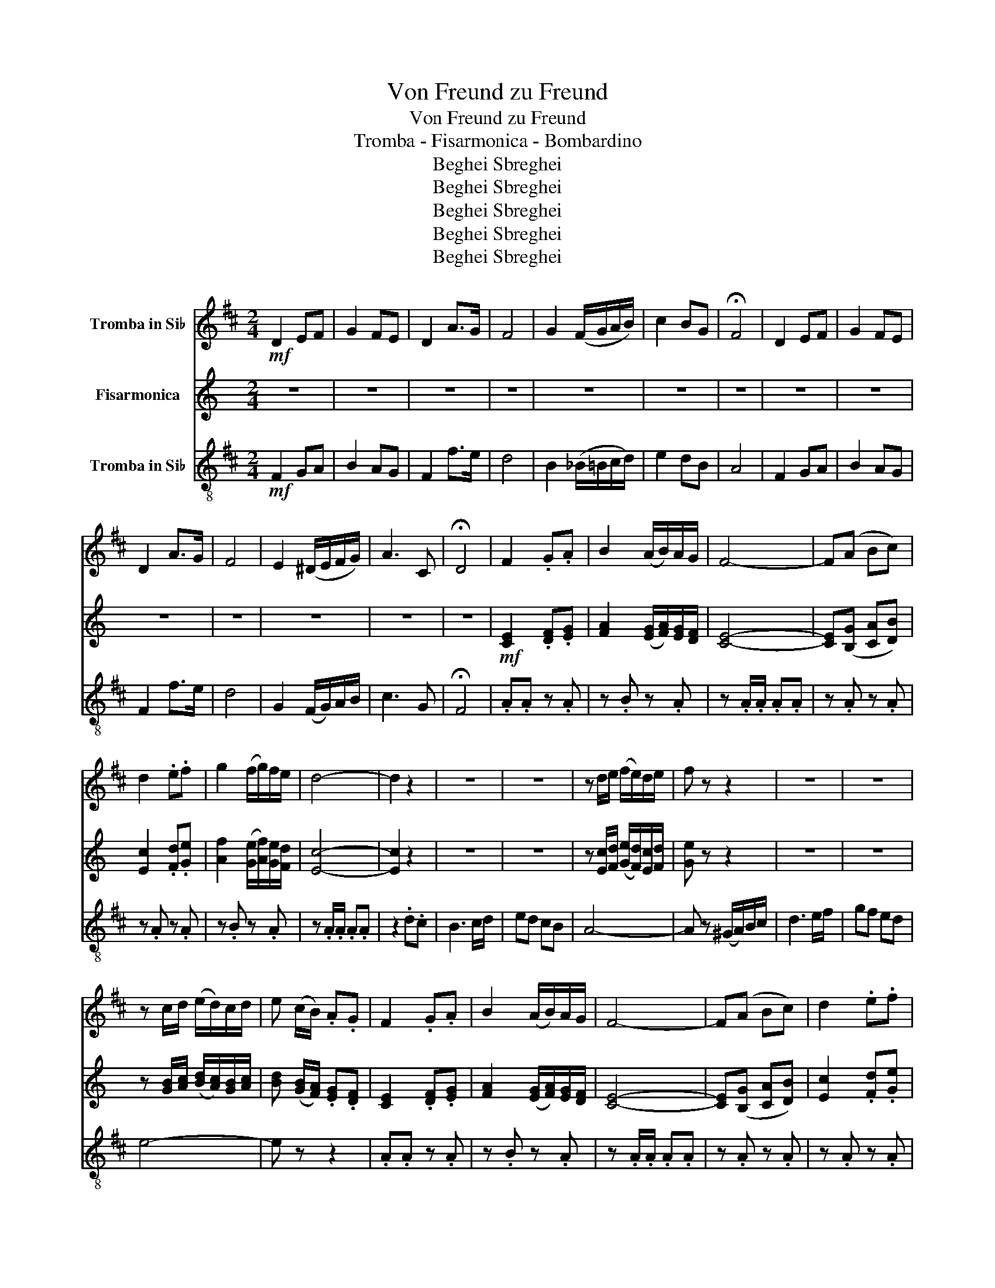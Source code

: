 X:1
T:Von Freund zu Freund
T:Von Freund zu Freund
T:Tromba - Fisarmonica - Bombardino
T:Beghei Sbreghei
T:Beghei Sbreghei
T:Beghei Sbreghei
T:Beghei Sbreghei
T:Beghei Sbreghei
Z:Beghei Sbreghei
%%score 1 2 3
L:1/8
M:2/4
K:C
V:1 treble transpose=-2 nm="Tromba in Si♭"
V:2 treble nm="Fisarmonica"
V:3 treble-8 transpose=-2 nm="Tromba in Si♭"
V:1
[K:D]!mf! D2 EF | G2 FE | D2 A>G | F4 | G2 (F/G/A/B/) | c2 BG | !fermata!F4 | D2 EF | G2 FE | %9
 D2 A>G | F4 | E2 (^D/E/F/G/) | A3 C | !fermata!D4 | F2 .G.A | B2 (A/B/)A/G/ | F4- | F(A Bc) | %18
 d2 .e.f | g2 (f/g/)f/e/ | d4- | d2 z2 | z4 | z4 | z d/e/ (f/e/)d/e/ | f z z2 | z4 | z4 | %28
 z c/d/ (e/d/)c/d/ | e (c/B/) .A.G | F2 .G.A | B2 (A/B/)A/G/ | F4- | F(A Bc) | d2 .e.f | %35
 g2 (f/g/)f/e/ | d4- | d2 .d.c | B3 c/d/ | ed cB | A3 ^G/=G/ | F4 | G2 .A.B | Tc3 e | d4- | %45
 d.d/.d/ .d.d | d4- | d z{ABc} !>!d z | z4 | z4 | z4 | z2 (F/G/)A/B/ | .c.d e2- | e(d cB) | %54
 A2 f>e | d4 | z4 | z4 | z4 | z2!f! (F/G/)A/B/ | .c.d e2- | e2 G/A/B/=c/ | !>!c z z2 | z4 | %64
!f!!>(! !>!G4-!>)! | G4 | z4 | z4 | z4 | z4 | z4 | z4 | z4 | z4 | z4 | z4 | z4 | z4 | z4 | z4 | %80
 z4 | z4 | z4 | z4 | z4 | z4 | z4 | z4 | z4 |!mp! z2 (3!tenuto!B!tenuto!=c!tenuto!d | e4 | %91
 !tenuto!d2 !tenuto!B2 | d4 | =c4 | B4- | B4- | B z!mf! G2 | FG FE | D4 | G4 | E4 | %101
 !tenuto!F2 !tenuto!G2 | D4 | !tenuto!G2 !tenuto!A2 | A4- | A4 | G4 | !tenuto!A2 !tenuto!B2 | %108
 !tenuto!=c2 !tenuto!B2 | (3G2 A2 B2 | A4- | A2 !tenuto!A!tenuto!G | F4- | F3 (G/^G/) | A4 | %115
 !tenuto!F2 !tenuto!G2 | E4- | E4 | !tenuto!F2 !tenuto!G2 | A2 !tenuto!D2 | B4- | %121
 B2 (3!tenuto!G!tenuto!A!tenuto!B | =c4 | !tenuto!B2 !tenuto!G2 | B4 | A4 |!<(! G4-!<)! | G4- | %128
 G z!f! !>!G/!>!G/!>!G/!>!G/ | !>!G z z2 | .A.A z .A | z .A z .A | z .A/.A/ .A.A | .A z z2 | %134
 .=c.c z .c | z .=c z .c | z .=c/.c/ .c.c | .=c(E/=F/) .G.A | B2 .=c.d | e2 (d/e/)d/=c/ | %140
!<(! z G/G/ B!<)!d | .g.g/.g/ !>!g2 |!ff! G4 | =c4 | A4 | !tenuto!B2 !tenuto!=c2 | G4 | %147
 !tenuto!=c2 !tenuto!d2 | d4- | d4 | =c4 | !tenuto!d2 !tenuto!e2 | !tenuto!=f2 !tenuto!e2 | %153
 (3=c2 d2 e2 | d4- | d2 !tenuto!d!tenuto!=c | B4- | B3 (=c/^c/) | d4 | !tenuto!B2 !tenuto!=c2 | %160
 A4- | A4 | !tenuto!B2 !tenuto!=c2 | !tenuto!d2 !tenuto!G2 | e4- | %165
 e z (3!tenuto!=c!tenuto!d!tenuto!e | =f4 | !tenuto!e2 !tenuto!=c2 | e4 | d4 | =c4- | c4- | %172
 c z z2 |{GAB} !>!=c2 z2 |] %174
V:2
 z4 | z4 | z4 | z4 | z4 | z4 | z4 | z4 | z4 | z4 | z4 | z4 | z4 | z4 |!mf! [CE]2 .[DF].[EG] | %15
 [FA]2 ([EG]/[FA]/)[EG]/[DF]/ | [CE]4- | [CE]([B,G] [CA][DB]) | [Ec]2 .[Fd].[Ge] | %19
 [Af]2 ([Ge]/[Af]/)[Ge]/[Fd]/ | [Ec]4- | [Ec]2 z2 | z4 | z4 | z [Ec]/[Fd]/ ([Ge]/[Fd]/)[Ec]/[Fd]/ | %25
 [Ge] z z2 | z4 | z4 | z [GB]/[Ac]/ ([Bd]/[Ac]/)[GB]/[Ac]/ | [Bd] ([GB]/[FA]/) .[EG].[DF] | %30
 [CE]2 .[DF].[EG] | [FA]2 ([EG]/[FA]/)[EG]/[DF]/ | [CE]4- | [CE]([B,G] [CA][DB]) | %34
 [Ec]2 .[Fd].[Ge] | [Af]2 ([Ge]/[Af]/)[Ge]/[Fd]/ | [Ec-]4 | [Ec]2 .[Ac].[GB] | [FA]3 [GB]/[Ac]/ | %39
 [Bd][Ac] [GB][FA] | [EG]3 [_E^F]/[D=F]/ | [^CE]4 | [DF]2 .[EG].[FA] | T[GB]3 [Fd] | [Ec-]4 | %45
 [Ec].c/.c/ .c.c | [Gc]4- | [Gc] z{GAB} !>![Gc] z | z4 | z4 | z4 | z2 ([^CE]/[DF]/)[EG]/[FA]/ | %52
 .[GB].[Ac] [Bd]2- | [Bd]([Ac] [GB][FA]) | [EG]2 [Ge]>[Fd] | [Ec]4 | z4 | z4 | z4 | %59
 z2!f!!f! ([^CE]/[DF]/)[EG]/[FA]/ | .[GB].[Ac] [Bd]2- | [Bd]2 [DF]/[EG]/[FA]/[^F_B]/ | %62
 !>![GB] z z2 | z4 |!f! .A, !tenuto!A,2!>(! .A,!>)! | z !tenuto!A,2 .A, |!mp! z !tenuto!A,2 .A, | %67
 z .A, z .A, | z !tenuto!_B,2 .B, | z ._B, z .B, | z !tenuto!A,2 .A, | z .A, z .G, | %72
 z !tenuto!G,2 .G, | z .G, z .G, | z !tenuto!A,2 .A, | z .A, z .A, | z !tenuto!_B,2 .B, | %77
 z ._B, z .A, | z !tenuto!G,2 .G, | z .G, z .G, | z !tenuto!G,2 .G, | z .G, z .G, | %82
 z !tenuto!A,2 .A, | z .A, z .A, | z !tenuto!_B,2 .B, | z ._B, z .B, | z !tenuto!C2 .C | %87
 z .C z ._B, | z !tenuto!A,2 .A, | z2 (3!tenuto!A!tenuto!_B!tenuto!c | d4 | !tenuto!c2 !tenuto!A2 | %92
 c4 | _B4 | A4- | A4- | [A,A] z!mf! [A,F]2 | [CE][DF] [CE][_B,D] | [A,C]4 | [A,F]4 | [_B,D]4 | %101
 !tenuto![CE]2 !tenuto![DF]2 | [A,C]4 | !tenuto![A,F]2 !tenuto![CG]2 | [EG]4- | [EG]4 | [DF]4 | %107
 !tenuto![EG]2 !tenuto![FA]2 | !tenuto![D_B]2 !tenuto![DA]2 | (3[DF]2 [EG]2 [FA]2 | [EG]4- | %111
 [EG]2 !tenuto![EG]!tenuto![DF] | [CE]4- | [CE]3 ([DF]/[_E^F]/) | [EG]4 | %115
 !tenuto![CE]2 !tenuto![CF]2 | [_B,D]4- | [B,D]4 | !tenuto![CE]2 !tenuto![DF]2 | [EG]2 !tenuto!C2 | %120
 [CA]4- | [CA]2 (3!tenuto!F!tenuto!G!tenuto!A | [D_B]4 | !tenuto![CA]2 !tenuto![A,F]2 | [CA]4 | %125
 [_B,G]4 | [A,F-]4 | [A,F-]4 | [A,F] z!f! !>![CF]/!>![CF]/!>![CF]/!>![CF]/ | !>![CF] z z2 | %130
 .[DG].[DG] z .[DG] | z .[_EG] z .[EG] | z .[DG]/.[DG]/ .[DG].[DG] | .[DG] z z2 | %134
 .[D_B].[DB] z .[DB] | z .[G_B] z .[GB] | z .[F_B]/.[FB]/ .[FB].[FB] | %137
 .[D_B]([_B,D]/[C_E]/) .[DF].[EG] | [FA]2 .[G_B].[Ac] | [_Bd]2 ([Ac]/[Bd]/)[Ac]/[GB]/ | %140
!<(! z F/F/ Ac!<)! | .[Ff].f/.f/ !>!f2 |!ff! [DF]4 | [F_B]4 | [_EG]4 | %145
 !tenuto![FA]2 !tenuto![G_B]2 | [DF]4 | !tenuto![F_B]2 !tenuto![Fc]2 | FF/F/ .A.c | [cf]4 | %150
 [G_B]4 | !tenuto![Ac]2 !tenuto![_Bd]2 | !tenuto![_B_e]2 !tenuto![Bd]2 | (3[G_B]2 [Ac]2 [Bd]2 | %154
 [Ac]4- | [Ac]2 !tenuto![Ac]!tenuto![G_B] | [FA-]4 | [FA]3 ([G_B]/[_A=B]/) | [Ac]4 | %159
 !tenuto![FA]2 !tenuto![F_B]2 | [_EG]4- | [EG]4 | !tenuto![FA]2 !tenuto![G_B]2 | %163
 !tenuto![Ac]2 !tenuto!F2 | [Fd-]4 | [Fd] z (3!tenuto![D_B]!tenuto![_Ec]!tenuto![Fd] | [G_e]4 | %167
 !tenuto![Fd]2 !tenuto![D_B]2 | [Fd]4 | [_Ec]4 | [D_B]4- | [DB]4- | [DB] z z2 |{FGA} !>!_B2 z2 |] %174
V:3
[K:D]!mf! F2 GA | B2 AG | F2 f>e | d4 | B2 (_B/=B/c/d/) | e2 dB | A4 | F2 GA | B2 AG | F2 f>e | %10
 d4 | G2 (F/G/)A/B/ | c3 G | !fermata!F4 | .A.A z .A | z .B z .A | z .A/.A/ .A.A | z .A z .A | %18
 z .A z .A | z .B z .A | z .A/.A/ .A.A | z2 .d.c | B3 c/d/ | ed cB | A4- | A z (^G/A/)B/c/ | %26
 d3 e/f/ | gf ed | e4- | e z z2 | .A.A z .A | z .B z .A | z .A/.A/ .A.A | z .A z .A | z .A z .A | %35
 z .B z .A | z .A/.A/ .A.A | .A.A z .A | z .B z .B | z .B z .B | z .A z .A | z .B/.B/ .B.B | %42
 .B.B z .B | z .A z .A | z .A/.A/ .A.A | A z z2 | z .A/.A/ .A.A | A z A z | f2 .f.e | %49
 d2 (c/d/)e/f/ | g2 .g.f | e4 | c2 .c.d | e A2 (B/c/) | d4- | d4 | f2 .f.e | d2 (c/d/)e/f/ | %58
 g2 .g.f | e4 | c2 .c.d | (e4 | !>!a) z e/f/g/^g/ | !>!a z z2 |!f!!>(! !>!B4-!>)! | B4 |!mp! D4 | %67
 G4 | E4 | !tenuto!F2 !tenuto!G2 | D4 | !tenuto!G2 !tenuto!A2 | A4- | A4 | G4 | %75
 !tenuto!A2 !tenuto!B2 | !tenuto!=c2 !tenuto!B2 | (3G2 A2 B2 | A4- | A2 AG | F4- | F3 (G/^G/) | %82
 A4 | !tenuto!F2 !tenuto!G2 | E4- | E4 | !tenuto!F2 !tenuto!G2 | !tenuto!A2 !tenuto!D2 | B4- | %89
 B2 (3!tenuto!G!tenuto!A!tenuto!B | =c4 | !tenuto!B2 !tenuto!G2 | B4 | A4 | G4- | G4- | G z z2 | %97
 z4 | z!mf! !tenuto!B2 .B | z .B z .B | z !tenuto!=c2 .c | z .=c z .c | z !tenuto!B2 .B | %103
 z .B z .A | z !tenuto!A2 .A | z .A z .A | z !tenuto!B2 .B | z .B z .B | z !tenuto!=c2 .c | %109
 z .=c z .B | z !tenuto!A2 .A | z .A z .A | z !tenuto!A2 .A | z .A z .A | z !tenuto!B2 .B | %115
 z .B z .B | z !tenuto!=c2 .c | z .=c z .c | z !tenuto!d2 .d | z .d z .=c | z !tenuto!B2 .B | %121
 z .B z .B | z !tenuto!=c2 .c | z .B z .B | z !tenuto!B2 .B | z .=c z .c | z !tenuto!B2 .B | %127
 z .B!<(! z .B!<)! | B z!f! !>!B/!>!B/!>!B/!>!B/ | !>!B z .=c.B | A2 .B.=c | d2 (=c/d/)c/B/ | A4- | %133
 A z .e.d | =c2 .d.e | =f2 (e/f/)e/d/ | =c4- | c z z2 | !>!G4 | !>!G4 |!<(! !>!G4!<)! | !>!g z z2 | %142
!ff! z .=c/.c/ .c.c | z .=c z .c | z .=c/.c/ .c.c | z .B z .=c | z .=c/.c/ .c.c | z .=c z .c | %148
 z .B/.B/ .B.B | z .B z .B | z .=c/.c/ .c.c | z .d z .=c | z .=c/.c/ .c.c | z .=c z .c | %154
 z .B/.B/ .B.B | z .B z .=c | z .B/.B/ .B.B | z .B z .B | z .B/.B/ .B.B | z .B z .B | %160
 z .=c/.c/ .c.c | z .=c z .c | z .B/.B/ .B.B | z .d z .d | z .=c/.c/ .c.c | z .=c z .c | %166
 z .=c/.c/ .c.c | z .=c z .c | z .=c/.c/ .c.c | z .d z .d | z .=c/.c/ .c.c | z .=c z .c | =c z z2 | %173
 !>!e2 z2 |] %174

